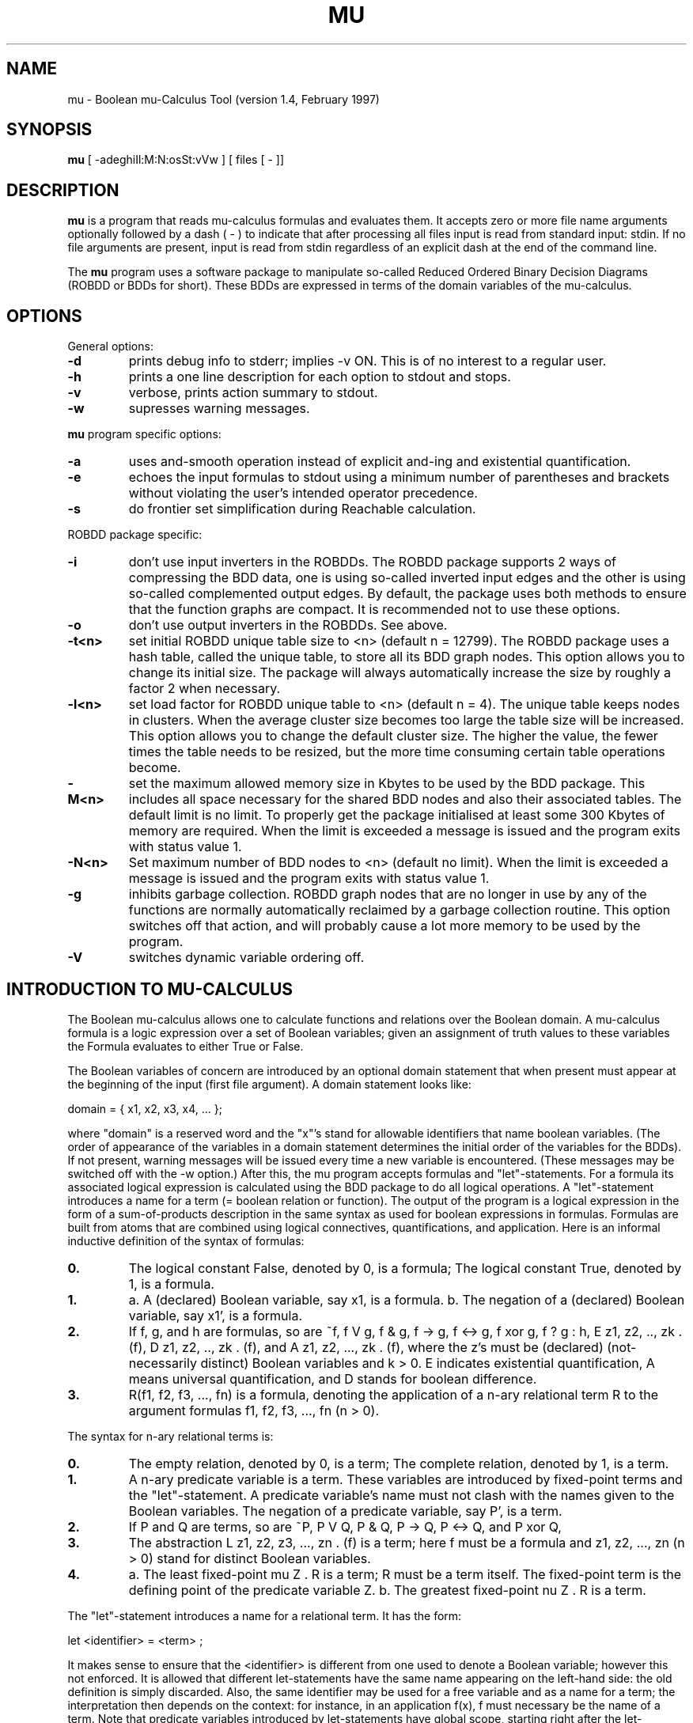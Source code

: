 .TH MU 1es
.SH NAME
mu \- Boolean mu-Calculus Tool (version 1.4, February 1997)
.SH SYNOPSIS
.B mu
[ -adeghiIl:M:N:osSt:vVw ] [ files [ - ]]
.SH DESCRIPTION
.B mu
is a program that reads mu-calculus formulas and evaluates them.
It accepts zero or more file name arguments optionally followed by a dash
( - ) to indicate that after processing all files input is read from
standard input: stdin.
If no file arguments are present, input is read from stdin regardless of an
explicit dash at the end of the command line.
.PP
The
.B mu
program uses a software package to manipulate so-called Reduced Ordered
Binary Decision Diagrams (ROBDD or BDDs for short).
These BDDs are expressed in terms of the domain variables of the mu-calculus.
.PP
.SH OPTIONS
General options:
.TP
.B \-d
prints debug info to stderr; implies -v ON. This is of no interest to
a regular user.
.TP
.B \-h
prints a one line description for each option to stdout and stops.
.TP
.B \-v
verbose, prints action summary to stdout.
.TP
.B \-w
supresses warning messages.
.PP
.B mu
program specific options:
.TP
.B \-a
uses and-smooth operation instead of explicit and-ing and existential
quantification.
.TP
.B \-e
echoes the input formulas to stdout using a minimum number of parentheses and
brackets without violating the user's intended operator precedence.
.TP
.B \-s
do frontier set simplification during Reachable calculation.
.PP
ROBDD package specific:
.TP
.B \-i
don't use input inverters in the ROBDDs. The ROBDD package supports 2 ways of
compressing the BDD data, one is using so-called inverted input edges and the
other is using so-called complemented output edges. By default, the package
uses both methods to ensure that the function graphs are compact. It is
recommended not to use these options.
.TP
.B \-o
don't use output inverters in the ROBDDs. See above.
.TP
.B \-t<n>
set initial ROBDD unique table size to <n> (default n = 12799).
The ROBDD package uses a hash table, called the unique table, to store all
its BDD graph nodes. This option allows you to change its initial size.
The package will always automatically increase the size by roughly a factor 2
when necessary.
.TP
.B \-l<n>
set load factor for ROBDD unique table to <n> (default n = 4).
The unique table keeps nodes in clusters. When the average cluster size
becomes too large the table size will be increased. This option allows you to
change the default cluster size. The higher the value, the fewer times the
table needs to be resized, but the more time consuming certain table
operations become.
.TP
.B \-M<n>
set the maximum allowed memory size in Kbytes to be used by the BDD package.
This includes all space necessary for the shared BDD nodes and also their
associated tables. The default limit is no limit. To properly get the package
initialised at least some 300 Kbytes of memory are required.
When the limit is exceeded a message is issued
and the program exits with status value 1.
.TP
.B \-N<n>
Set maximum number of BDD nodes to <n> (default no limit).
When the limit is exceeded a message is issued
and the program exits with status value 1.
.TP
.B \-g
inhibits garbage collection. ROBDD graph nodes that are no longer in use by
any of the functions are normally automatically reclaimed by a garbage
collection routine. This option switches off that action, and will probably
cause a lot more memory to be used by the program.
.TP
.B \-V
switches dynamic variable ordering off.
.SH INTRODUCTION TO MU-CALCULUS
.PP
The Boolean mu-calculus allows one to calculate functions and relations
over the Boolean domain. A mu-calculus formula is a logic expression
over a set of Boolean variables; given an assignment of truth values to
these variables the Formula evaluates to either True or False.

The Boolean variables of concern are introduced by an optional domain
statement that when present must
appear at the beginning of the input (first file argument). A domain statement
looks like:

domain = { x1, x2, x3, x4, ... };

where "domain" is a reserved word and the "x"'s stand for allowable
identifiers that name boolean variables.
(The order of appearance of the variables in a domain statement determines
the initial order of the variables for the BDDs).
If not present, warning messages will be issued every time a new variable
is encountered. (These messages may be switched off with the -w option.)
After this, the mu program accepts formulas and "let"-statements.
For a formula its associated logical expression is calculated using the BDD
package to do all logical operations.
A "let"-statement introduces a name for a term (= boolean relation or
function).
The output of the program is a logical expression in the form of a
sum-of-products description in the same syntax as used for boolean expressions
in formulas.
Formulas are built from atoms that are combined using logical connectives,
quantifications, and application. Here is an informal inductive definition of
the syntax of formulas:

.TP
.B 0.
The logical constant False, denoted by 0, is a formula;
The logical constant True, denoted by 1, is a formula.
.TP
.B 1.
a. A (declared) Boolean variable, say x1, is a formula.
b. The negation of a (declared) Boolean variable, say x1', is a formula.
.TP
.B 2.
If f, g, and h are formulas, so are ~f, f V g, f & g, f -> g, f <-> g,
f xor g, f ? g : h, E z1, z2, .., zk . (f), D z1, z2, .., zk . (f),
and A z1, z2, ..., zk . (f),
where the z's must be (declared) (not-necessarily distinct) Boolean variables
and k > 0.
E indicates existential quantification, A means universal
quantification, and D stands for boolean difference.
.TP
.B 3.
R(f1, f2, f3, ..., fn) is a formula, denoting the application of
a n-ary relational term R to the argument formulas f1, f2, f3, ..., fn
(n > 0).

.PP
The syntax for n-ary relational terms is:

.TP
.B 0.
The empty relation, denoted by 0, is a term;
The complete relation, denoted by 1, is a term.
.TP
.B 1.
A n-ary predicate variable is a term. These variables are introduced
by fixed-point terms and the "let"-statement.
A predicate variable's name must not clash with the names given to
the Boolean variables.
The negation of a predicate variable, say P', is a term.
.TP
.B 2.
If P and Q are terms, so are ~P, P V Q, P & Q, P -> Q, P <-> Q, and
P xor Q,
.TP
.B 3.
The abstraction L z1, z2, z3, ..., zn . (f) is a term; here f must be
a formula and z1, z2, ..., zn (n > 0) stand for distinct Boolean variables.
.TP
.B 4.
a. The least fixed-point mu Z . R is a term; R must be a term itself.
The fixed-point term is the defining point of the predicate variable Z.
b. The greatest fixed-point nu Z . R is a term.

.PP
The "let"-statement introduces a name for a relational term. It has the form:

let <identifier> = <term> ;

It makes sense to ensure that the <identifier> is different from one used
to denote a Boolean variable; however this not enforced.
It is allowed that different let-statements have the same
name appearing on the left-hand side: the old definition is simply discarded.
Also, the same identifier may be used for a free variable and as a name for a
term; the interpretation then depends on the context: for instance, in an
application f(x), f must necessary be the name of a term.
Note that predicate variables introduced by let-statements have global
scope, starting right after the let-statement. Predicate variables introduced
by fixed-point terms have a scope delimited by the term R they apply to.
Such a predicate variable will shadow any other definitions of the same
name.
.SH EXAMPLE
This example shows how the reflexive and transitive closures
of a relation are expressed in the mu-calculus. We use 4-ary relations.

.nf
domain = { x1, y1, w1, x2, y2, w2 }; /* Optional */

/* Some relation R subset B^2 x B^2, B = {0,1}: */
let N = L x1,x2,y1,y2 . x1' & x2' & y1' & y2
                      + x1' & x2  & y1  & y2'
                      + x1  & x2' & y1  & y2
                      + x1  & x2  & y1' & y2;

let Nplus = mu Z . N
  + [ L x1,x2,y1,y2 . E w1,w2 . Z(x1,x2,w1,w2) & Z(w1,w2,y1,y2) ];

write ("Transitive closure N+(x,y):\\n");
Nplus(x1,x2,y1,y2);

let Nr = L x1,x2,y1,y2 . (x1 == y1) & (x2 == y2);
let Nstar = Nr + Nplus;

write ("Relexive transitive closure N*(x,y):\\n");
Nstar(x1,x2,y1,y2);
.fi
.PP
.SH FILES
.TP
/usr/es/bin/mu
executable
.SH "SEE ALSO"
.SH AUTHOR
(C) 1992-1997  Geert Janssen
.br
Dept. Electrical Engineering, EH 9.26
.br
Eindhoven University
.br
P.O. Box 513
.br
5600 MB Eindhoven
.br
The Netherlands
.br
Phone: (+31)-40-2473387
.br
E-mail: geert@ics.ele.tue.nl
.SH "BUG REPORTS"
Please report bugs to geert@ics.ele.tue.nl
